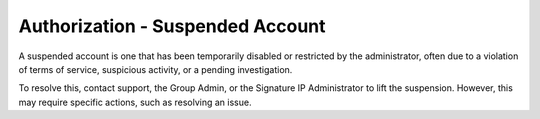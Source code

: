Authorization - Suspended Account 
========================================================
A suspended account is one that has been temporarily disabled or restricted by the administrator, often due to a violation of terms of service, suspicious activity, or a pending investigation. 


.. image:: images/authorization-suspended_account.png
  :alt: authorization-suspended_account
  :align: center

To resolve this, contact support, the Group Admin, or the Signature IP Administrator to lift the suspension. However, this may require specific actions, such as resolving an issue.
